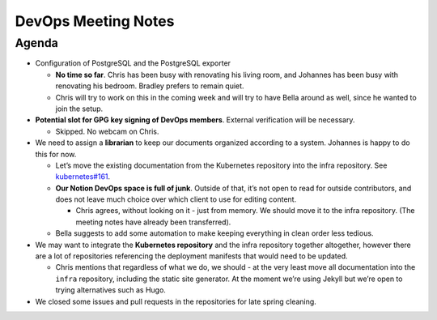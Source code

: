DevOps Meeting Notes
====================

Agenda
------

-  Configuration of PostgreSQL and the PostgreSQL exporter

   -  **No time so far**. Chris has been busy with renovating his living
      room, and Johannes has been busy with renovating his bedroom.
      Bradley prefers to remain quiet.

   -  Chris will try to work on this in the coming week and will try to
      have Bella around as well, since he wanted to join the setup.

-  **Potential slot for GPG key signing of DevOps members**. External
   verification will be necessary.

   -  Skipped. No webcam on Chris.

-  We need to assign a **librarian** to keep our documents organized
   according to a system. Johannes is happy to do this for now.

   -  Let’s move the existing documentation from the Kubernetes
      repository into the infra repository. See
      `kubernetes#161 <https://github.com/python-discord/kubernetes/issues/161>`__.

   -  **Our Notion DevOps space is full of junk**. Outside of that, it’s
      not open to read for outside contributors, and does not leave much
      choice over which client to use for editing content.

      -  Chris agrees, without looking on it - just from memory. We
         should move it to the infra repository. (The meeting notes have
         already been transferred).

   -  Bella suggests to add some automation to make keeping everything
      in clean order less tedious.

-  We may want to integrate the **Kubernetes repository** and the infra
   repository together altogether, however there are a lot of
   repositories referencing the deployment manifests that would need to
   be updated.

   -  Chris mentions that regardless of what we do, we should - at the
      very least move all documentation into the ``infra`` repository,
      including the static site generator. At the moment we’re using
      Jekyll but we’re open to trying alternatives such as Hugo.

-  We closed some issues and pull requests in the repositories for late
   spring cleaning.

.. raw:: html

   <!-- vim: set textwidth=80 sw=2 ts=2 autoindent conceallevel=2: -->
